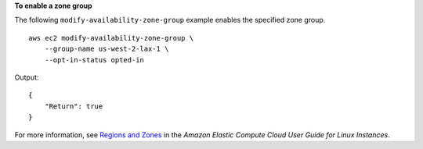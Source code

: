 **To enable a zone group**

The following ``modify-availability-zone-group`` example enables the specified zone group. ::

    aws ec2 modify-availability-zone-group \
        --group-name us-west-2-lax-1 \
        --opt-in-status opted-in

Output::

    {
        "Return": true
    }

For more information, see `Regions and Zones <https://docs.aws.amazon.com/AWSEC2/latest/UserGuide/using-regions-availability-zones.html>`__ in the *Amazon Elastic Compute Cloud User Guide for Linux Instances*.